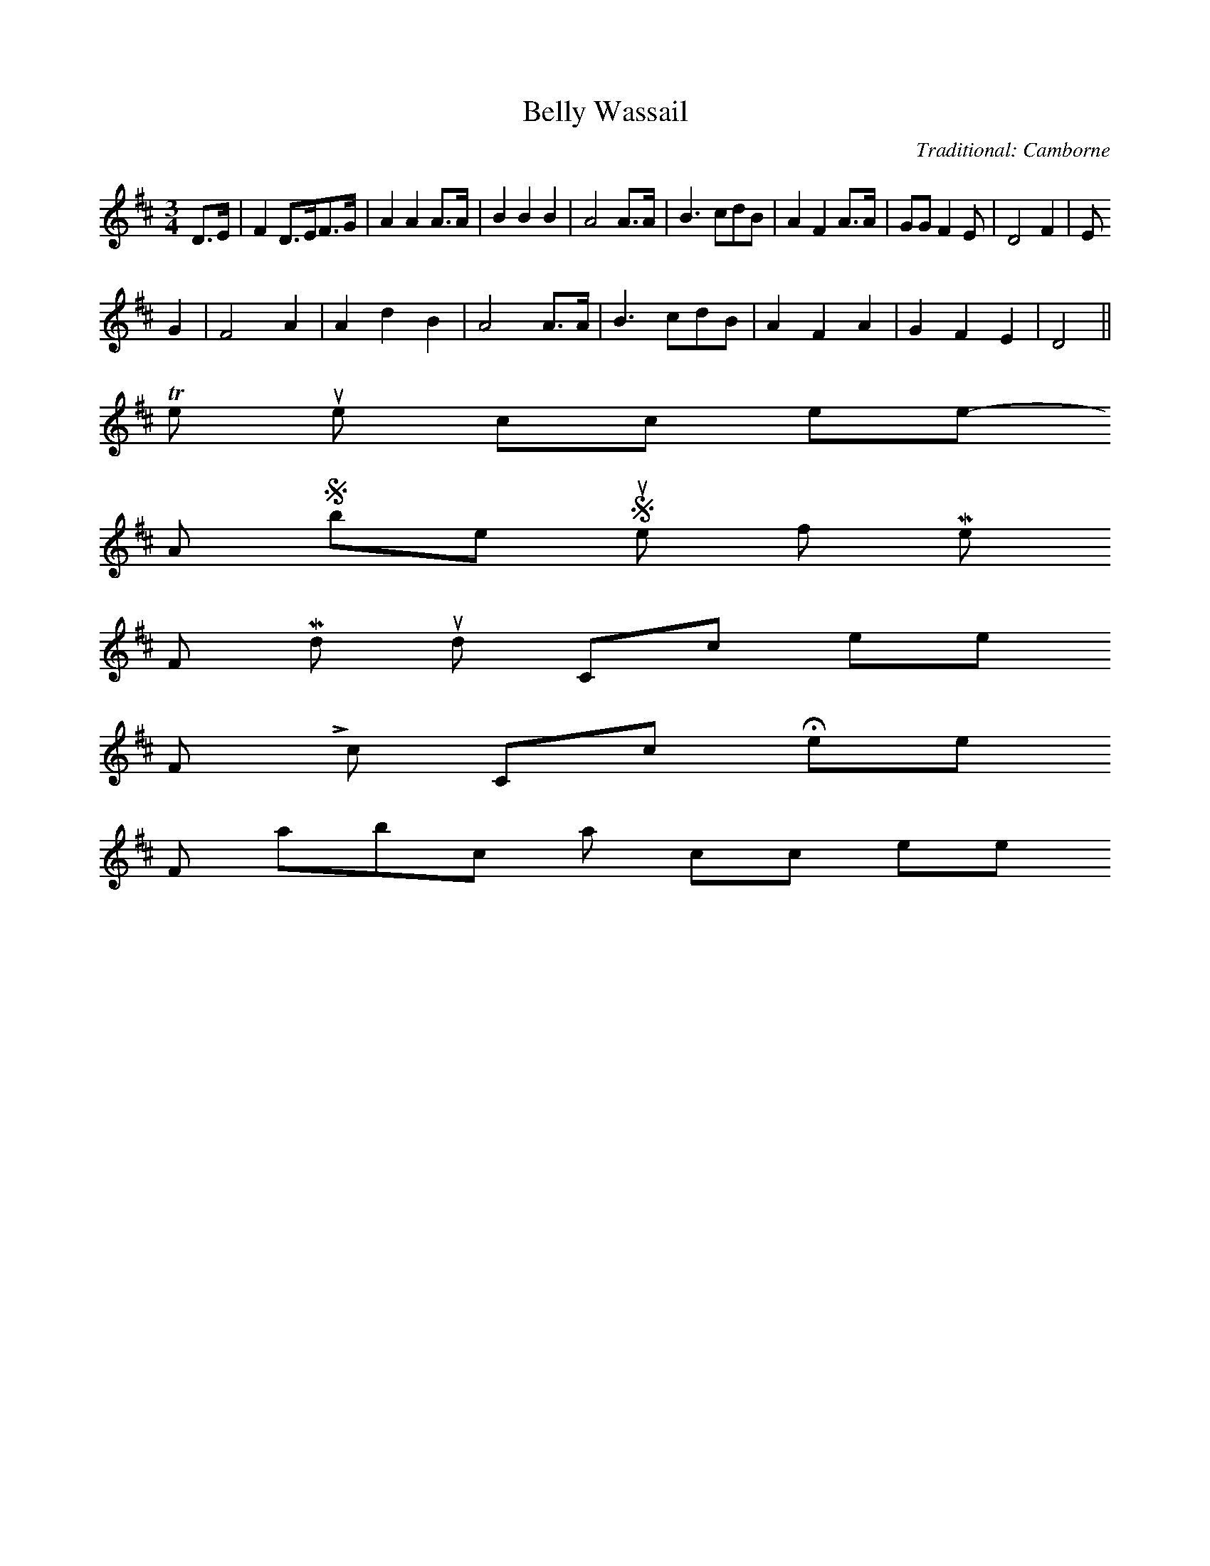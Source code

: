 X: 1
T:Belly Wassail
M:3/4
L:1/8
C:Traditional: Camborne
S:Minners and Thomas
R:3/4
K:D
D>/3E|F2D>/2EF>/2G|A2A2A>/2A|B2B2B2|A4A>/2A|B3cdB|A2F2A>/2A|GGF2E|D4F2|E
4G2|F4A2|A2d2B2|A4A>A|B3cdB|A2F2A2|G2F2E2|D4||
To return to the top click here
-----------------------------------------------------------------------------
A Sober Spouse for Me
For Midi sound Click here
For Lyrics Click Here
For abc notation click here
